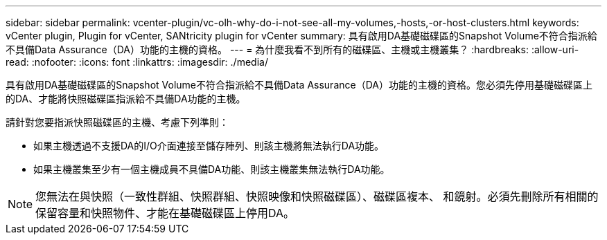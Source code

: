 ---
sidebar: sidebar 
permalink: vcenter-plugin/vc-olh-why-do-i-not-see-all-my-volumes,-hosts,-or-host-clusters.html 
keywords: vCenter plugin, Plugin for vCenter, SANtricity plugin for vCenter 
summary: 具有啟用DA基礎磁碟區的Snapshot Volume不符合指派給不具備Data Assurance（DA）功能的主機的資格。 
---
= 為什麼我看不到所有的磁碟區、主機或主機叢集？
:hardbreaks:
:allow-uri-read: 
:nofooter: 
:icons: font
:linkattrs: 
:imagesdir: ./media/


[role="lead"]
具有啟用DA基礎磁碟區的Snapshot Volume不符合指派給不具備Data Assurance（DA）功能的主機的資格。您必須先停用基礎磁碟區上的DA、才能將快照磁碟區指派給不具備DA功能的主機。

請針對您要指派快照磁碟區的主機、考慮下列準則：

* 如果主機透過不支援DA的I/O介面連接至儲存陣列、則該主機將無法執行DA功能。
* 如果主機叢集至少有一個主機成員不具備DA功能、則該主機叢集無法執行DA功能。



NOTE: 您無法在與快照（一致性群組、快照群組、快照映像和快照磁碟區）、磁碟區複本、 和鏡射。必須先刪除所有相關的保留容量和快照物件、才能在基礎磁碟區上停用DA。
